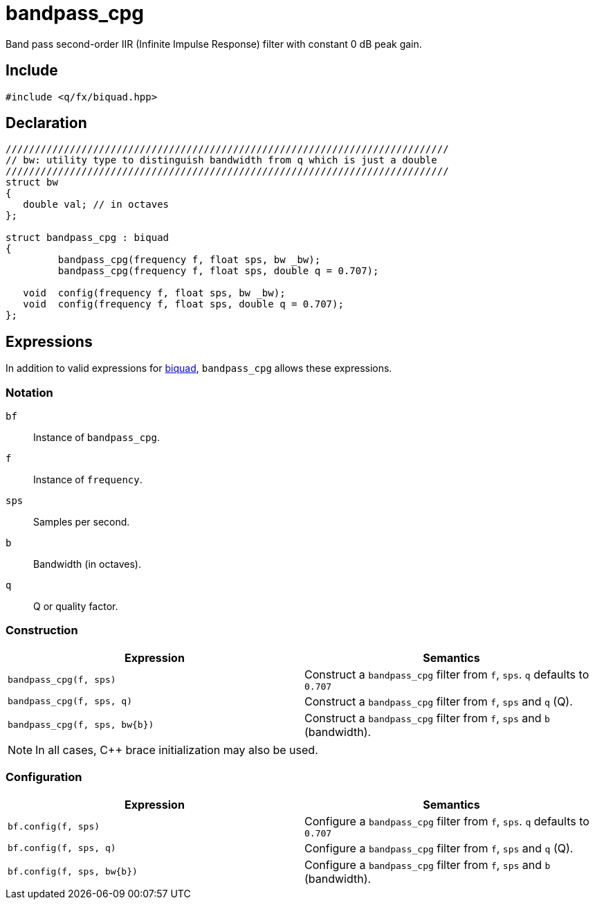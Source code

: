 = bandpass_cpg

Band pass second-order IIR (Infinite Impulse Response) filter with constant 0 dB peak gain.

== Include

```c++
#include <q/fx/biquad.hpp>
```

== Declaration

```c++
////////////////////////////////////////////////////////////////////////////
// bw: utility type to distinguish bandwidth from q which is just a double
////////////////////////////////////////////////////////////////////////////
struct bw
{
   double val; // in octaves
};

struct bandpass_cpg : biquad
{
         bandpass_cpg(frequency f, float sps, bw _bw);
         bandpass_cpg(frequency f, float sps, double q = 0.707);

   void  config(frequency f, float sps, bw _bw);
   void  config(frequency f, float sps, double q = 0.707);
};
```

:biquad: xref:reference/biquad.adoc[biquad]

== Expressions

In addition to valid expressions for {biquad}, `bandpass_cpg` allows these
expressions.

=== Notation

`bf`     :: Instance of `bandpass_cpg`.
`f`      :: Instance of `frequency`.
`sps`    :: Samples per second.
`b`      :: Bandwidth (in octaves).
`q`      :: Q or quality factor.

=== Construction

[cols="1,1"]
|===
| Expression            | Semantics

| `bandpass_cpg(f, sps)`         |  Construct a `bandpass_cpg` filter from `f`, `sps`. `q` defaults to `0.707`
| `bandpass_cpg(f, sps, q)`      |  Construct a `bandpass_cpg` filter from `f`, `sps` and `q` (Q).
| `bandpass_cpg(f, sps, bw\{b})` |  Construct a `bandpass_cpg` filter from `f`, `sps` and `b` (bandwidth).

|===

NOTE: In all cases, C++ brace initialization may also be used.

=== Configuration

[cols="1,1"]
|===
| Expression                  | Semantics

| `bf.config(f, sps)`         |  Configure a `bandpass_cpg` filter from `f`, `sps`. `q` defaults to `0.707`
| `bf.config(f, sps, q)`      |  Configure a `bandpass_cpg` filter from `f`, `sps` and `q` (Q).
| `bf.config(f, sps, bw\{b})` |  Configure a `bandpass_cpg` filter from `f`, `sps` and `b` (bandwidth).

|===
